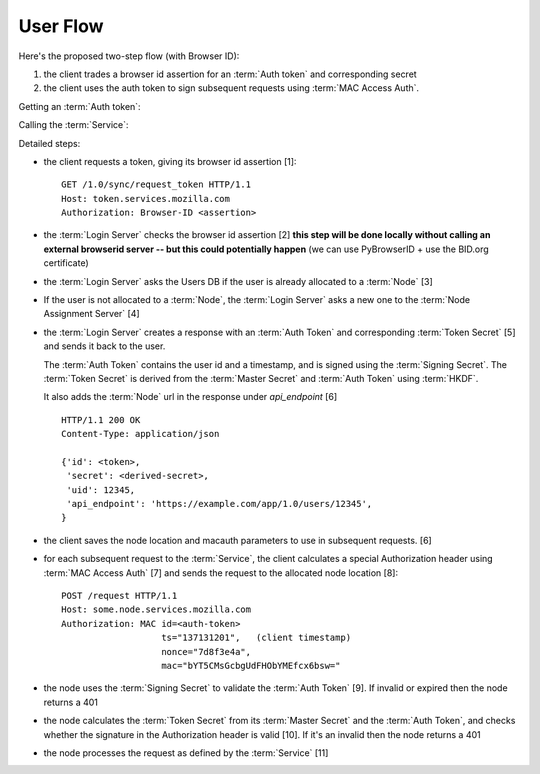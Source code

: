 =========
User Flow
=========

Here's the proposed two-step flow (with Browser ID):

1. the client trades a browser id assertion for an :term:`Auth token` and
   corresponding secret
2. the client uses the auth token to sign subsequent requests using
   :term:`MAC Access Auth`.


Getting an :term:`Auth token`:

.. seqdiag::

   seqdiag {
     Client -> "Login Server" [label="request token [1]"];
     "Login Server" -> BID [label="verify [2]"];
     "Login Server" <-- BID;
     "Login Server" -> "User DB" [label="get node [3]"];
     "Login Server" <- "User DB" [label="return node"];
     "Login Server" -> "Node Assignment Server" [label="assign node [4]"];
     "Login Server" <- "Node Assignment Server" [label="return node"];
     "Login Server" -> "Login Server" [label="create response [5]"];
     "Client" <- "Login Server" [label="token [6]"];
   }

Calling the :term:`Service`:

.. seqdiag::

   seqdiag {
     Client -> Client [label="sign request [7]"];
     Client -> "Service Node" [label="perform request [8]"];
     "Service Node" -> "Service Node" [label="verify token and signature [9], [10]"];
     "Service Node" -> "Service Node" [label="process request [11]"];
     Client <- "Service Node" [label="response"];
   }

Detailed steps:

- the client requests a token, giving its browser id assertion [1]::

     GET /1.0/sync/request_token HTTP/1.1
     Host: token.services.mozilla.com
     Authorization: Browser-ID <assertion>

- the :term:`Login Server` checks the browser id assertion [2] **this step will be
  done locally without calling an external browserid server -- but this could
  potentially happen** (we can use PyBrowserID + use the BID.org certificate)

- the :term:`Login Server` asks the Users DB if the user is already allocated to a
  :term:`Node` [3]

- If the user is not allocated to a :term:`Node`, the :term:`Login Server` asks a
  new one to the :term:`Node Assignment Server` [4]

- the :term:`Login Server` creates a response with an :term:`Auth Token` and
  corresponding :term:`Token Secret` [5] and sends it back to the user.

  The :term:`Auth Token` contains the user id and a timestamp, and is signed
  using the :term:`Signing Secret`. The :term:`Token Secret` is derived from
  the :term:`Master Secret` and :term:`Auth Token` using :term:`HKDF`.

  It also adds the :term:`Node` url in the response under
  *api_endpoint* [6]

  ::

    HTTP/1.1 200 OK
    Content-Type: application/json

    {'id': <token>,
     'secret': <derived-secret>,
     'uid': 12345,
     'api_endpoint': 'https://example.com/app/1.0/users/12345',
    }

- the client saves the node location and macauth parameters to use in subsequent
  requests. [6]

- for each subsequent request to the :term:`Service`, the client calculates a
  special Authorization header using :term:`MAC Access Auth` [7] and sends
  the request to the allocated node location [8]::

    POST /request HTTP/1.1
    Host: some.node.services.mozilla.com
    Authorization: MAC id=<auth-token>
                       ts="137131201",   (client timestamp)
                       nonce="7d8f3e4a",
                       mac="bYT5CMsGcbgUdFHObYMEfcx6bsw="

- the node uses the :term:`Signing Secret` to validate the :term:`Auth Token` [9].  If invalid
  or expired then the node returns a 401

- the node calculates the :term:`Token Secret` from its :term:`Master Secret` and the
  :term:`Auth Token`, and checks whether the signature in the Authorization header is
  valid [10]. If it's an invalid then the node returns a 401

- the node processes the request as defined by the :term:`Service` [11]

